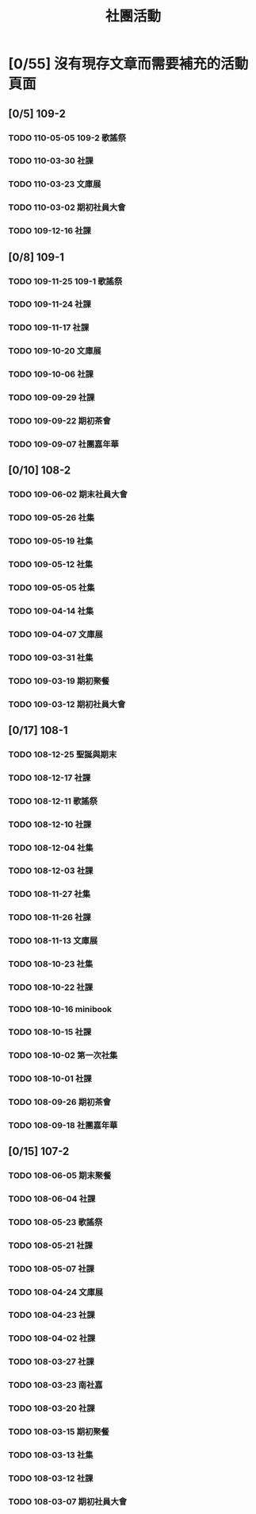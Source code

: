 #+title: 社團活動

* [0/55] 沒有現存文章而需要補充的活動頁面
:PROPERTIES:
:COOKIE_DATA: recursive
:END:
** [0/5] 109-2
*** TODO 110-05-05 109-2 歌謠祭
*** TODO 110-03-30 社課
*** TODO 110-03-23 文庫展
*** TODO 110-03-02 期初社員大會
*** TODO 109-12-16 社課
** [0/8] 109-1
*** TODO 109-11-25 109-1 歌謠祭
*** TODO 109-11-24 社課
*** TODO 109-11-17 社課
*** TODO 109-10-20 文庫展
*** TODO 109-10-06 社課
*** TODO 109-09-29 社課
*** TODO 109-09-22 期初茶會
*** TODO 109-09-07 社團嘉年華
** [0/10] 108-2
*** TODO 109-06-02 期末社員大會
*** TODO 109-05-26 社集
*** TODO 109-05-19 社集
*** TODO 109-05-12 社集
*** TODO 109-05-05 社集
*** TODO 109-04-14 社集
*** TODO 109-04-07 文庫展
*** TODO 109-03-31 社集
*** TODO 109-03-19 期初聚餐
*** TODO 109-03-12 期初社員大會
** [0/17] 108-1
*** TODO 108-12-25 聖誕與期末
*** TODO 108-12-17 社課
*** TODO 108-12-11 歌謠祭
*** TODO 108-12-10 社課
*** TODO 108-12-04 社集
*** TODO 108-12-03 社課
*** TODO 108-11-27 社集
*** TODO 108-11-26 社課
*** TODO 108-11-13 文庫展
*** TODO 108-10-23 社集
*** TODO 108-10-22 社課
*** TODO 108-10-16 minibook
*** TODO 108-10-15 社課
*** TODO 108-10-02 第一次社集
*** TODO 108-10-01 社課
*** TODO 108-09-26 期初茶會
*** TODO 108-09-18 社團嘉年華
** [0/15] 107-2
*** TODO 108-06-05 期末聚餐
*** TODO 108-06-04 社課
*** TODO 108-05-23 歌謠祭
*** TODO 108-05-21 社課
*** TODO 108-05-07 社課
*** TODO 108-04-24 文庫展
*** TODO 108-04-23 社課
*** TODO 108-04-02 社課
*** TODO 108-03-27 社課
*** TODO 108-03-23 南社嘉
*** TODO 108-03-20 社課
*** TODO 108-03-15 期初聚餐
*** TODO 108-03-13 社集
*** TODO 108-03-12 社課
*** TODO 108-03-07 期初社員大會
